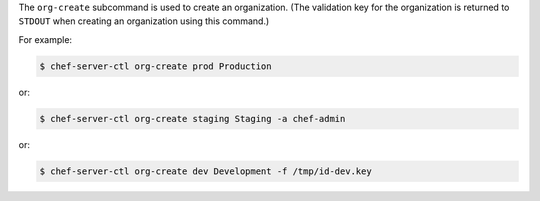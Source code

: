 .. The contents of this file are included in multiple topics.
.. This file describes a command or a sub-command for chef-server-ctl.
.. This file should not be changed in a way that hinders its ability to appear in multiple documentation sets.


The ``org-create`` subcommand is used to create an organization. (The validation key for the organization is returned to ``STDOUT`` when creating an organization using this command.)

For example:

.. code-block:: bash

   $ chef-server-ctl org-create prod Production

or:

.. code-block:: bash

   $ chef-server-ctl org-create staging Staging -a chef-admin

or:

.. code-block:: bash

   $ chef-server-ctl org-create dev Development -f /tmp/id-dev.key

